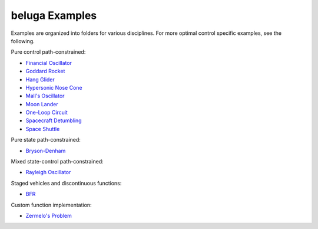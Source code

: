 .. _BFR: AscentVehicles/BFR
.. _`Bryson-Denham`: Classic/BrysonDenham
.. _`Financial Oscillator`: Oscillators/FinancialOscillator
.. _`Goddard Rocket`: AscentVehicles/GoddardRocket
.. _`Hang Glider`: AtmosphericFlight/HangGlider
.. _`Hypersonic Nose Cone`: AtmosphericFlight/HypersonicNose
.. _`Mall's Oscillator`: Oscillators/MallsOscillator
.. _`Moon Lander`: Classic/MoonLander
.. _`One-Loop Circuit`: ElectricityAndMagnetism/OneLoopCircuit
.. _`Rayleigh Oscillator`: Oscillators/Rayleigh
.. _`Spacecraft Detumbling`: Astrodynamics/Detumble
.. _`Space Shuttle`: AtmosphericFlight/SpaceShuttle
.. _`Zermelo's Problem`: Classic/ZermelosProblem

beluga Examples
===============

Examples are organized into folders for various disciplines. For more optimal control specific examples, see the following.

Pure control path-constrained:

- `Financial Oscillator`_
- `Goddard Rocket`_
- `Hang Glider`_
- `Hypersonic Nose Cone`_
- `Mall's Oscillator`_
- `Moon Lander`_
- `One-Loop Circuit`_
- `Spacecraft Detumbling`_
- `Space Shuttle`_

Pure state path-constrained:

- `Bryson-Denham`_

Mixed state-control path-constrained:

- `Rayleigh Oscillator`_

Staged vehicles and discontinuous functions:

- BFR_

Custom function implementation:

- `Zermelo's Problem`_
